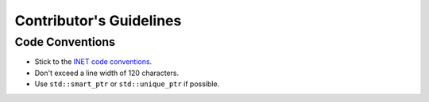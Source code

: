 Contributor's Guidelines
========================

Code Conventions
----------------

* Stick to the `INET code conventions <https://inet.omnetpp.org/CodingConventions.html>`_.
* Don't exceed a line width of 120 characters.
* Use ``std::smart_ptr`` or ``std::unique_ptr`` if possible.
